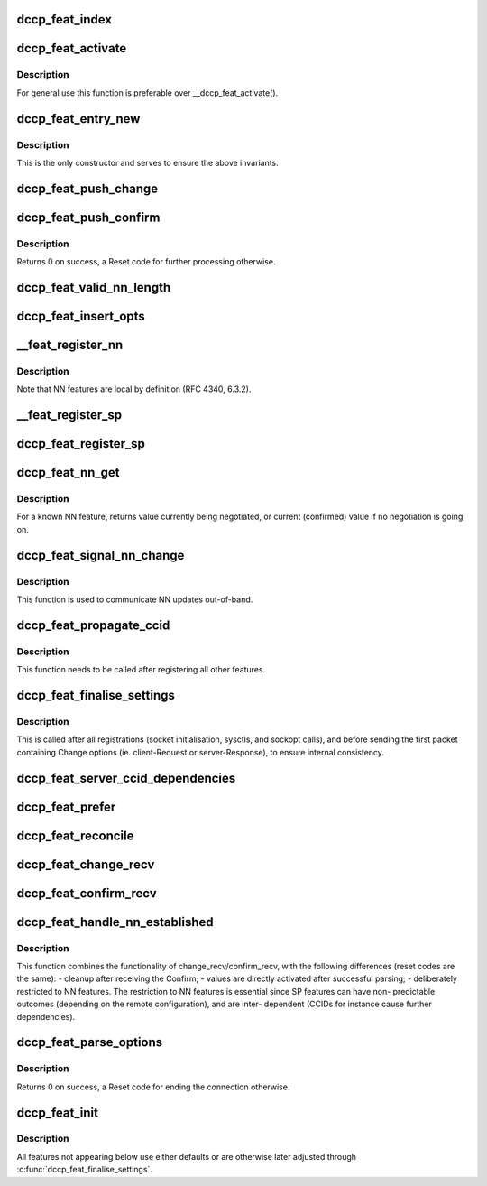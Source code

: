 .. -*- coding: utf-8; mode: rst -*-
.. src-file: net/dccp/feat.c

.. _`dccp_feat_index`:

dccp_feat_index
===============

.. c:function:: int dccp_feat_index(u8 feat_num)

    Hash function to map feature number into array position Returns consecutive array index or -1 if the feature is not understood.

    :param u8 feat_num:
        *undescribed*

.. _`dccp_feat_activate`:

dccp_feat_activate
==================

.. c:function:: int dccp_feat_activate(struct sock *sk, u8 feat_num, bool local, dccp_feat_val const *fval)

    Activate feature value on socket

    :param struct sock \*sk:
        fully connected DCCP socket (after handshake is complete)

    :param u8 feat_num:
        feature to activate, one of \ ``dccp_feature_numbers``\ 

    :param bool local:
        whether local (1) or remote (0) \ ``feat_num``\  is meant

    :param dccp_feat_val const \*fval:
        the value (SP or NN) to activate, or NULL to use the default value

.. _`dccp_feat_activate.description`:

Description
-----------

For general use this function is preferable over \__dccp_feat_activate().

.. _`dccp_feat_entry_new`:

dccp_feat_entry_new
===================

.. c:function:: struct dccp_feat_entry *dccp_feat_entry_new(struct list_head *head, u8 feat, bool local)

    Central list update routine (called by all others)

    :param struct list_head \*head:
        list to add to

    :param u8 feat:
        feature number

    :param bool local:
        whether the local (1) or remote feature with number \ ``feat``\  is meant

.. _`dccp_feat_entry_new.description`:

Description
-----------

This is the only constructor and serves to ensure the above invariants.

.. _`dccp_feat_push_change`:

dccp_feat_push_change
=====================

.. c:function:: int dccp_feat_push_change(struct list_head *fn_list, u8 feat, u8 local, u8 mandatory, dccp_feat_val *fval)

    Add/overwrite a Change option in the list

    :param struct list_head \*fn_list:
        feature-negotiation list to update

    :param u8 feat:
        one of \ ``dccp_feature_numbers``\ 

    :param u8 local:
        whether local (1) or remote (0) \ ``feat_num``\  is meant

    :param u8 mandatory:
        whether to use Mandatory feature negotiation options

    :param dccp_feat_val \*fval:
        pointer to NN/SP value to be inserted (will be copied)

.. _`dccp_feat_push_confirm`:

dccp_feat_push_confirm
======================

.. c:function:: int dccp_feat_push_confirm(struct list_head *fn_list, u8 feat, u8 local, dccp_feat_val *fval)

    Add a Confirm entry to the FN list

    :param struct list_head \*fn_list:
        feature-negotiation list to add to

    :param u8 feat:
        one of \ ``dccp_feature_numbers``\ 

    :param u8 local:
        whether local (1) or remote (0) \ ``feat_num``\  is being confirmed

    :param dccp_feat_val \*fval:
        pointer to NN/SP value to be inserted or NULL

.. _`dccp_feat_push_confirm.description`:

Description
-----------

Returns 0 on success, a Reset code for further processing otherwise.

.. _`dccp_feat_valid_nn_length`:

dccp_feat_valid_nn_length
=========================

.. c:function:: u8 dccp_feat_valid_nn_length(u8 feat_num)

    Enforce length constraints on NN options Length is between 0 and \ ``DCCP_OPTVAL_MAXLEN``\ . Used for outgoing packets only, incoming options are accepted as long as their values are valid.

    :param u8 feat_num:
        *undescribed*

.. _`dccp_feat_insert_opts`:

dccp_feat_insert_opts
=====================

.. c:function:: int dccp_feat_insert_opts(struct dccp_sock *dp, struct dccp_request_sock *dreq, struct sk_buff *skb)

    Generate FN options from current list state

    :param struct dccp_sock \*dp:
        for client during handshake and general negotiation

    :param struct dccp_request_sock \*dreq:
        used by the server only (all Changes/Confirms in LISTEN/RESPOND)

    :param struct sk_buff \*skb:
        next sk_buff to be sent to the peer

.. _`__feat_register_nn`:

\__feat_register_nn
===================

.. c:function:: int __feat_register_nn(struct list_head *fn, u8 feat, u8 mandatory, u64 nn_val)

    Register new NN value on socket

    :param struct list_head \*fn:
        feature-negotiation list to register with

    :param u8 feat:
        an NN feature from \ ``dccp_feature_numbers``\ 

    :param u8 mandatory:
        use Mandatory option if 1

    :param u64 nn_val:
        value to register (restricted to 4 bytes)

.. _`__feat_register_nn.description`:

Description
-----------

Note that NN features are local by definition (RFC 4340, 6.3.2).

.. _`__feat_register_sp`:

\__feat_register_sp
===================

.. c:function:: int __feat_register_sp(struct list_head *fn, u8 feat, u8 is_local, u8 mandatory, u8 const *sp_val, u8 sp_len)

    Register new SP value/list on socket

    :param struct list_head \*fn:
        feature-negotiation list to register with

    :param u8 feat:
        an SP feature from \ ``dccp_feature_numbers``\ 

    :param u8 is_local:
        whether the local (1) or the remote (0) \ ``feat``\  is meant

    :param u8 mandatory:
        use Mandatory option if 1

    :param u8 const \*sp_val:
        SP value followed by optional preference list

    :param u8 sp_len:
        length of \ ``sp_val``\  in bytes

.. _`dccp_feat_register_sp`:

dccp_feat_register_sp
=====================

.. c:function:: int dccp_feat_register_sp(struct sock *sk, u8 feat, u8 is_local, u8 const *list, u8 len)

    Register requests to change SP feature values

    :param struct sock \*sk:
        client or listening socket

    :param u8 feat:
        one of \ ``dccp_feature_numbers``\ 

    :param u8 is_local:
        whether the local (1) or remote (0) \ ``feat``\  is meant

    :param u8 const \*list:
        array of preferred values, in descending order of preference

    :param u8 len:
        length of \ ``list``\  in bytes

.. _`dccp_feat_nn_get`:

dccp_feat_nn_get
================

.. c:function:: u64 dccp_feat_nn_get(struct sock *sk, u8 feat)

    Query current/pending value of NN feature

    :param struct sock \*sk:
        DCCP socket of an established connection

    :param u8 feat:
        NN feature number from \ ``dccp_feature_numbers``\ 

.. _`dccp_feat_nn_get.description`:

Description
-----------

For a known NN feature, returns value currently being negotiated, or
current (confirmed) value if no negotiation is going on.

.. _`dccp_feat_signal_nn_change`:

dccp_feat_signal_nn_change
==========================

.. c:function:: int dccp_feat_signal_nn_change(struct sock *sk, u8 feat, u64 nn_val)

    Update NN values for an established connection

    :param struct sock \*sk:
        DCCP socket of an established connection

    :param u8 feat:
        NN feature number from \ ``dccp_feature_numbers``\ 

    :param u64 nn_val:
        the new value to use

.. _`dccp_feat_signal_nn_change.description`:

Description
-----------

This function is used to communicate NN updates out-of-band.

.. _`dccp_feat_propagate_ccid`:

dccp_feat_propagate_ccid
========================

.. c:function:: int dccp_feat_propagate_ccid(struct list_head *fn, u8 id, bool is_local)

    Resolve dependencies of features on choice of CCID

    :param struct list_head \*fn:
        feature-negotiation list to update

    :param u8 id:
        CCID number to track

    :param bool is_local:
        whether TX CCID (1) or RX CCID (0) is meant

.. _`dccp_feat_propagate_ccid.description`:

Description
-----------

This function needs to be called after registering all other features.

.. _`dccp_feat_finalise_settings`:

dccp_feat_finalise_settings
===========================

.. c:function:: int dccp_feat_finalise_settings(struct dccp_sock *dp)

    Finalise settings before starting negotiation

    :param struct dccp_sock \*dp:
        client or listening socket (settings will be inherited)

.. _`dccp_feat_finalise_settings.description`:

Description
-----------

This is called after all registrations (socket initialisation, sysctls, and
sockopt calls), and before sending the first packet containing Change options
(ie. client-Request or server-Response), to ensure internal consistency.

.. _`dccp_feat_server_ccid_dependencies`:

dccp_feat_server_ccid_dependencies
==================================

.. c:function:: int dccp_feat_server_ccid_dependencies(struct dccp_request_sock *dreq)

    Resolve CCID-dependent features It is the server which resolves the dependencies once the CCID has been fully negotiated. If no CCID has been negotiated, it uses the default CCID.

    :param struct dccp_request_sock \*dreq:
        *undescribed*

.. _`dccp_feat_prefer`:

dccp_feat_prefer
================

.. c:function:: u8 dccp_feat_prefer(u8 preferred_value, u8 *array, u8 array_len)

    Move preferred entry to the start of array Reorder the \ ``array_len``\  elements in \ ``array``\  so that \ ``preferred_value``\  comes first. Returns >0 to indicate that \ ``preferred_value``\  does occur in \ ``array``\ .

    :param u8 preferred_value:
        *undescribed*

    :param u8 \*array:
        *undescribed*

    :param u8 array_len:
        *undescribed*

.. _`dccp_feat_reconcile`:

dccp_feat_reconcile
===================

.. c:function:: int dccp_feat_reconcile(dccp_feat_val *fv, u8 *arr, u8 len, bool is_server, bool reorder)

    Reconcile SP preference lists

    :param dccp_feat_val \*fv:
        SP list to reconcile into

    :param u8 \*arr:
        received SP preference list

    :param u8 len:
        length of \ ``arr``\  in bytes

    :param bool is_server:
        whether this side is the server (and \ ``fv``\  is the server's list)

    :param bool reorder:
        whether to reorder the list in \ ``fv``\  after reconciling with \ ``arr``\ 
        When successful, > 0 is returned and the reconciled list is in \ ``fval``\ .
        A value of 0 means that negotiation failed (no shared entry).

.. _`dccp_feat_change_recv`:

dccp_feat_change_recv
=====================

.. c:function:: u8 dccp_feat_change_recv(struct list_head *fn, u8 is_mandatory, u8 opt, u8 feat, u8 *val, u8 len, const bool server)

    Process incoming ChangeL/R options

    :param struct list_head \*fn:
        feature-negotiation list to update

    :param u8 is_mandatory:
        whether the Change was preceded by a Mandatory option

    :param u8 opt:
        \ ``DCCPO_CHANGE_L``\  or \ ``DCCPO_CHANGE_R``\ 

    :param u8 feat:
        one of \ ``dccp_feature_numbers``\ 

    :param u8 \*val:
        NN value or SP value/preference list

    :param u8 len:
        length of \ ``val``\  in bytes

    :param const bool server:
        whether this node is the server (1) or the client (0)

.. _`dccp_feat_confirm_recv`:

dccp_feat_confirm_recv
======================

.. c:function:: u8 dccp_feat_confirm_recv(struct list_head *fn, u8 is_mandatory, u8 opt, u8 feat, u8 *val, u8 len, const bool server)

    Process received Confirm options

    :param struct list_head \*fn:
        feature-negotiation list to update

    :param u8 is_mandatory:
        whether \ ``opt``\  was preceded by a Mandatory option

    :param u8 opt:
        \ ``DCCPO_CONFIRM_L``\  or \ ``DCCPO_CONFIRM_R``\ 

    :param u8 feat:
        one of \ ``dccp_feature_numbers``\ 

    :param u8 \*val:
        NN value or SP value/preference list

    :param u8 len:
        length of \ ``val``\  in bytes

    :param const bool server:
        whether this node is server (1) or client (0)

.. _`dccp_feat_handle_nn_established`:

dccp_feat_handle_nn_established
===============================

.. c:function:: u8 dccp_feat_handle_nn_established(struct sock *sk, u8 mandatory, u8 opt, u8 feat, u8 *val, u8 len)

    Fast-path reception of NN options

    :param struct sock \*sk:
        socket of an established DCCP connection

    :param u8 mandatory:
        whether \ ``opt``\  was preceded by a Mandatory option

    :param u8 opt:
        \ ``DCCPO_CHANGE_L``\  \| \ ``DCCPO_CONFIRM_R``\  (NN only)

    :param u8 feat:
        NN number, one of \ ``dccp_feature_numbers``\ 

    :param u8 \*val:
        NN value

    :param u8 len:
        length of \ ``val``\  in bytes

.. _`dccp_feat_handle_nn_established.description`:

Description
-----------

This function combines the functionality of change_recv/confirm_recv, with
the following differences (reset codes are the same):
- cleanup after receiving the Confirm;
- values are directly activated after successful parsing;
- deliberately restricted to NN features.
The restriction to NN features is essential since SP features can have non-
predictable outcomes (depending on the remote configuration), and are inter-
dependent (CCIDs for instance cause further dependencies).

.. _`dccp_feat_parse_options`:

dccp_feat_parse_options
=======================

.. c:function:: int dccp_feat_parse_options(struct sock *sk, struct dccp_request_sock *dreq, u8 mandatory, u8 opt, u8 feat, u8 *val, u8 len)

    Process Feature-Negotiation Options

    :param struct sock \*sk:
        for general use and used by the client during connection setup

    :param struct dccp_request_sock \*dreq:
        used by the server during connection setup

    :param u8 mandatory:
        whether \ ``opt``\  was preceded by a Mandatory option

    :param u8 opt:
        \ ``DCCPO_CHANGE_L``\  \| \ ``DCCPO_CHANGE_R``\  \| \ ``DCCPO_CONFIRM_L``\  \| \ ``DCCPO_CONFIRM_R``\ 

    :param u8 feat:
        one of \ ``dccp_feature_numbers``\ 

    :param u8 \*val:
        value contents of \ ``opt``\ 

    :param u8 len:
        length of \ ``val``\  in bytes

.. _`dccp_feat_parse_options.description`:

Description
-----------

Returns 0 on success, a Reset code for ending the connection otherwise.

.. _`dccp_feat_init`:

dccp_feat_init
==============

.. c:function:: int dccp_feat_init(struct sock *sk)

    Seed feature negotiation with host-specific defaults This initialises global defaults, depending on the value of the sysctls. These can later be overridden by registering changes via setsockopt calls. The last link in the chain is finalise_settings, to make sure that between here and the start of actual feature negotiation no inconsistencies enter.

    :param struct sock \*sk:
        *undescribed*

.. _`dccp_feat_init.description`:

Description
-----------

All features not appearing below use either defaults or are otherwise
later adjusted through \ :c:func:`dccp_feat_finalise_settings`\ .

.. This file was automatic generated / don't edit.


